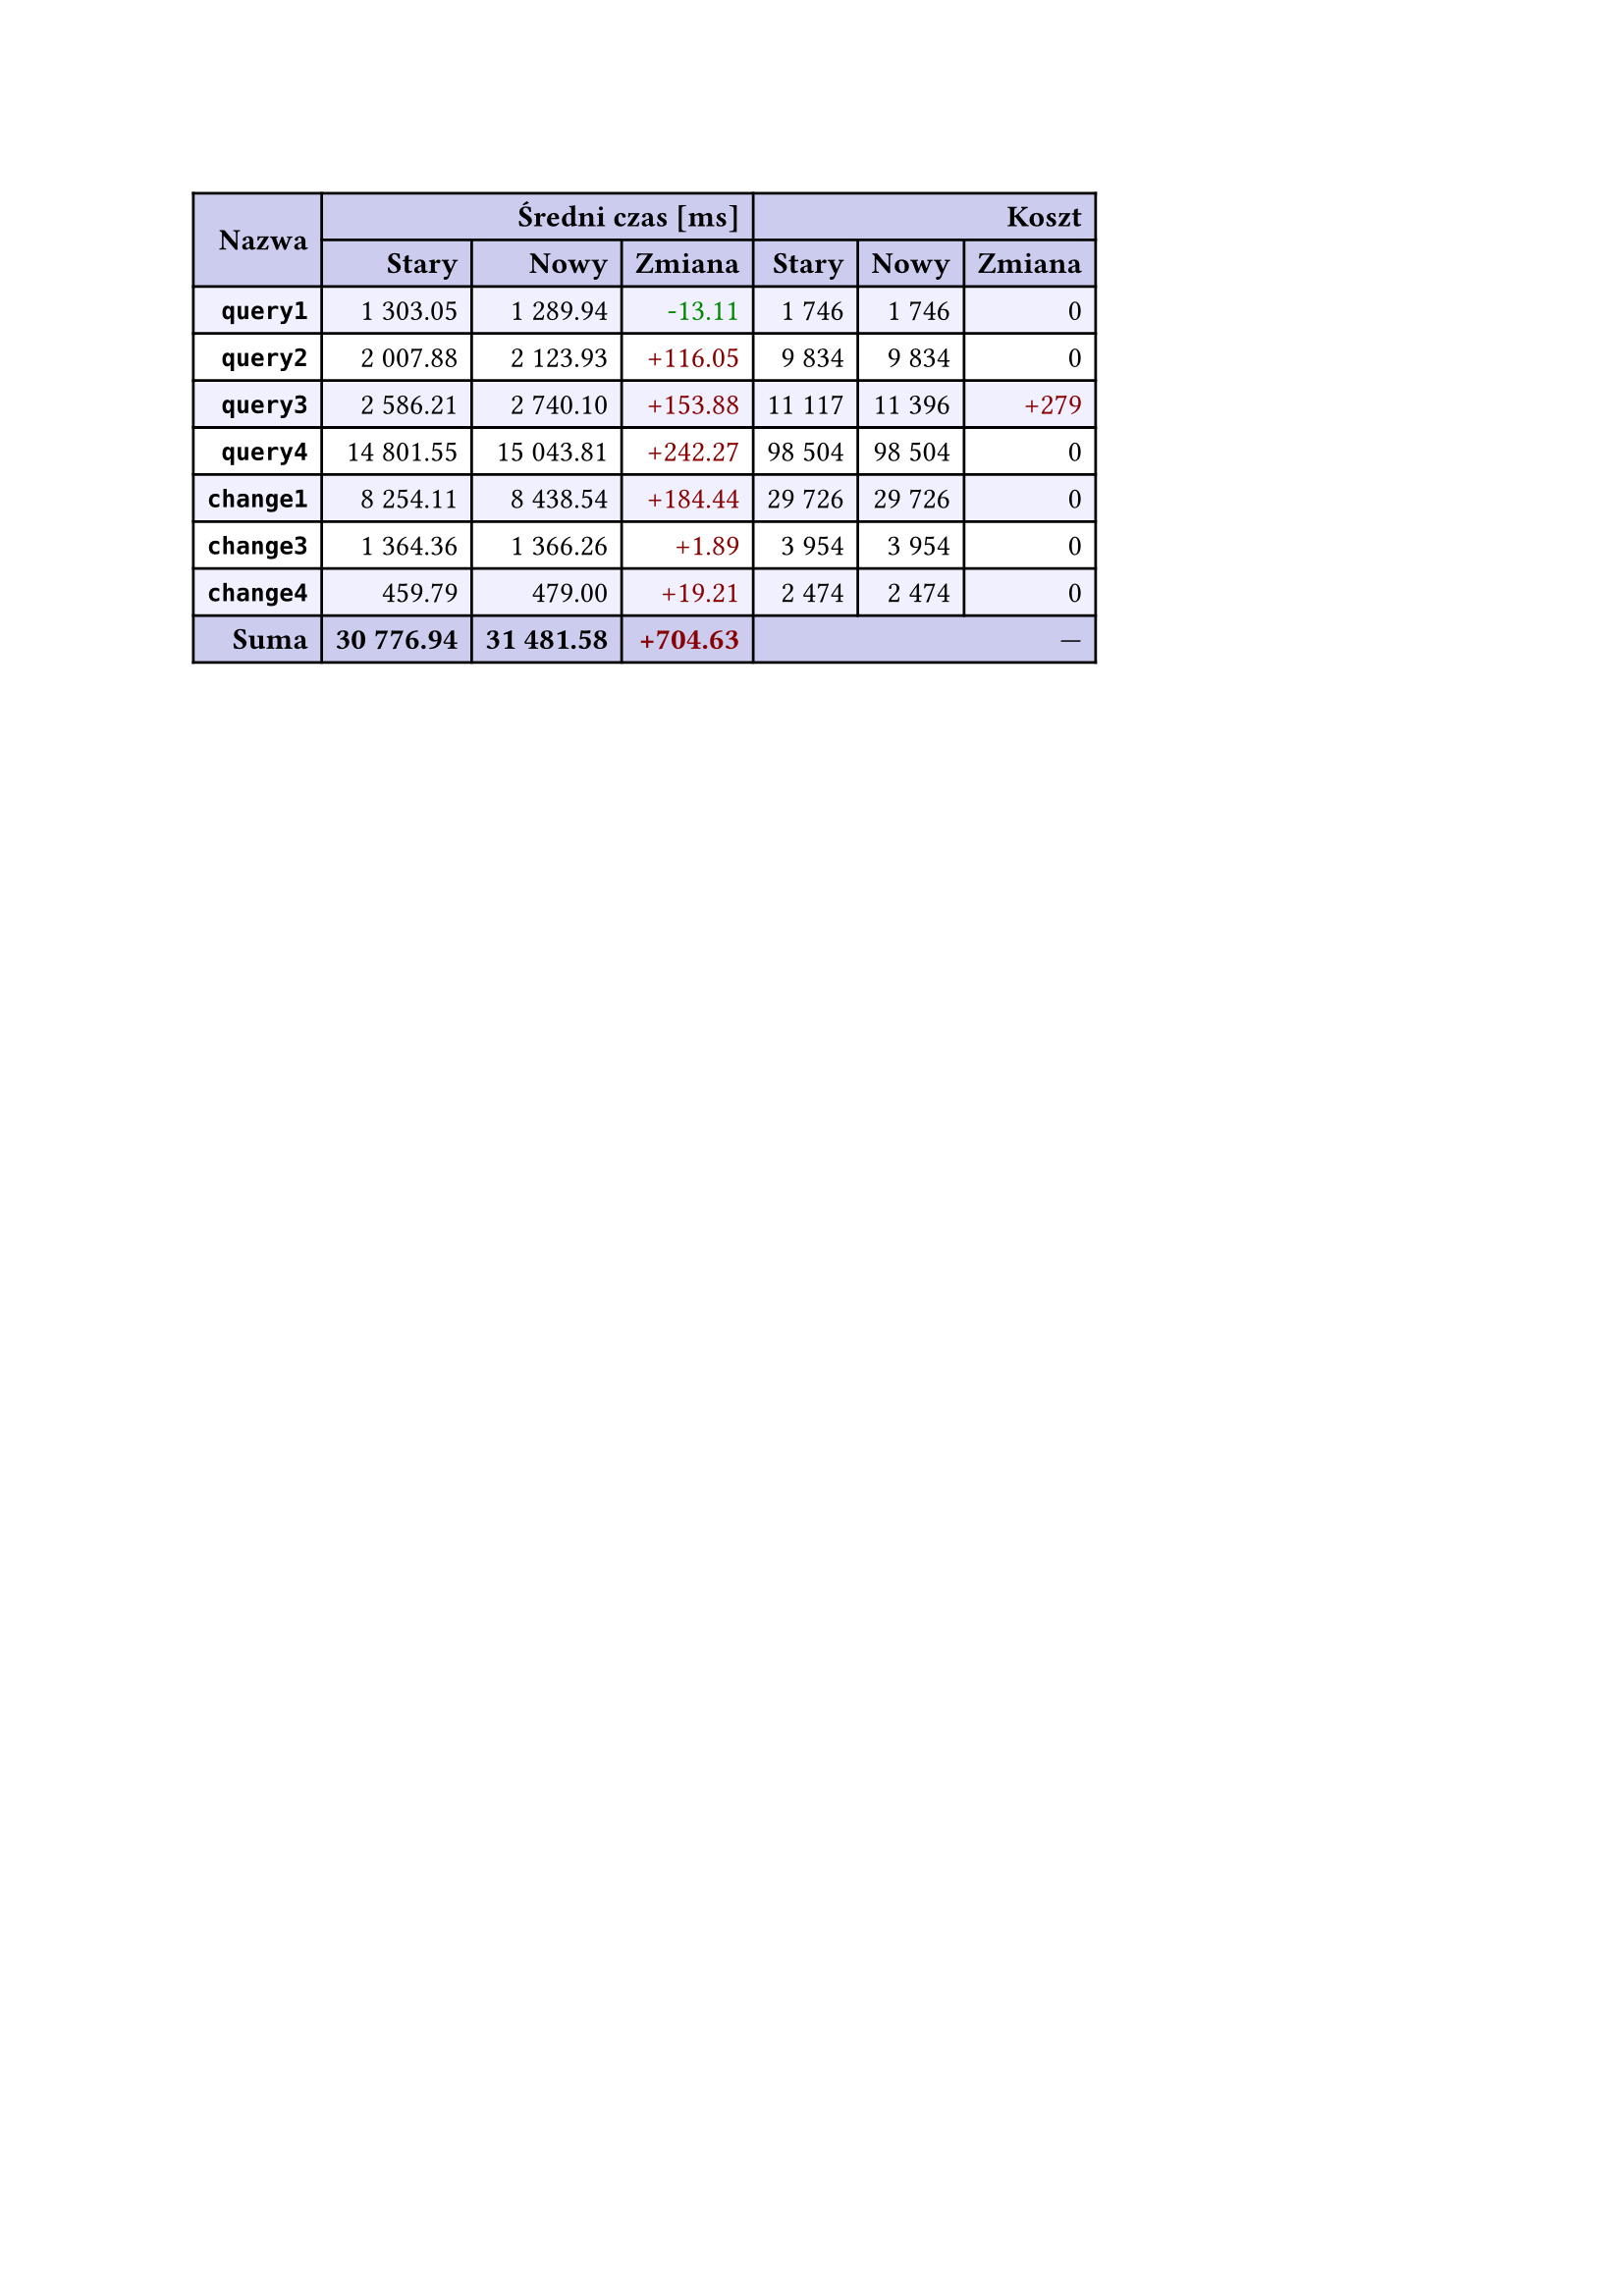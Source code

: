 #let r(n) = text(fill: rgb("#880000"), n)
#let g(n) = text(fill: rgb("#008800"), n)
#table(
  columns: 7,
  align: right + horizon,
  fill: (x, y) => if y in (0, 1, 9) { rgb("#cce") } else if calc.rem(y, 2) == 0 { rgb("#f0f0ff") },
  table.cell(rowspan: 2, colspan: 1)[*Nazwa*], table.cell(rowspan: 1, colspan: 3)[*Średni czas [ms]*], table.cell(rowspan: 1, colspan: 3)[*Koszt*], [*Stary*], [*Nowy*], [*Zmiana*], [*Stary*],
  [*Nowy*], [*Zmiana*], [*`query1`*], [1 303.05], [1 289.94], [#g("-13.11")], [1 746],
  [1 746], [0], [*`query2`*], [2 007.88], [2 123.93], [#r("+116.05")], [9 834],
  [9 834], [0], [*`query3`*], [2 586.21], [2 740.10], [#r("+153.88")], [11 117],
  [11 396], [#r("+279")], [*`query4`*], [14 801.55], [15 043.81], [#r("+242.27")], [98 504],
  [98 504], [0], [*`change1`*], [8 254.11], [8 438.54], [#r("+184.44")], [29 726],
  [29 726], [0], [*`change3`*], [1 364.36], [1 366.26], [#r("+1.89")], [3 954],
  [3 954], [0], [*`change4`*], [459.79], [479.00], [#r("+19.21")], [2 474],
  [2 474], [0], [*Suma*], [*30 776.94*], [*31 481.58*], [*#r("+704.63")*], table.cell(rowspan: 1, colspan: 3)[—],
  
)
